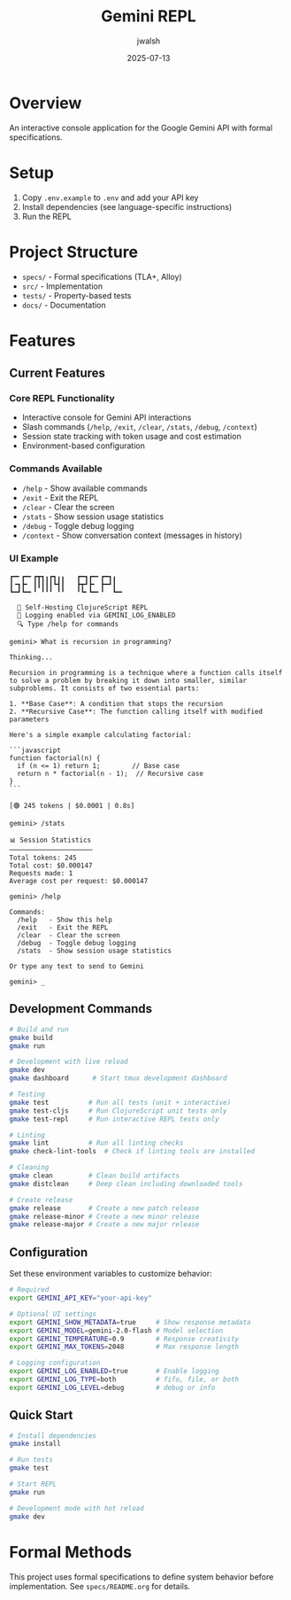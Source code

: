 #+TITLE: Gemini REPL
#+AUTHOR: jwalsh
#+DATE: 2025-07-13

[[https://github.com/aygp-dr/gemini-repl/blob/main/LICENSE][https://img.shields.io/badge/License-MIT-blue.svg]]
[[https://www.freebsd.org/][https://img.shields.io/badge/FreeBSD-14.3-red.svg]]
[[https://clojure.org/releases/tools][https://img.shields.io/badge/Clojure-1.12.0-blue.svg]]
[[https://nodejs.org/][https://img.shields.io/badge/Node.js-22.14-green.svg]]
[[https://lamport.azurewebsites.net/tla/tla.html][https://img.shields.io/badge/TLA+-1.8.0-purple.svg]]
[[https://alloytools.org/][https://img.shields.io/badge/Alloy-6.0.0-orange.svg]]
[[https://orgmode.org/][https://img.shields.io/badge/Org--Mode-9.7-green.svg]]

* Overview

An interactive console application for the Google Gemini API with formal specifications.

* Setup

1. Copy =.env.example= to =.env= and add your API key
2. Install dependencies (see language-specific instructions)
3. Run the REPL

* Project Structure

- =specs/= - Formal specifications (TLA+, Alloy)
- =src/= - Implementation
- =tests/= - Property-based tests
- =docs/= - Documentation

* Features

** Current Features

*** Core REPL Functionality
- Interactive console for Gemini API interactions
- Slash commands (=/help=, =/exit=, =/clear=, =/stats=, =/debug=, =/context=)
- Session state tracking with token usage and cost estimation
- Environment-based configuration

*** Commands Available
- =/help= - Show available commands
- =/exit= - Exit the REPL
- =/clear= - Clear the screen
- =/stats= - Show session usage statistics
- =/debug= - Toggle debug logging
- =/context= - Show conversation context (messages in history)

*** UI Example

#+BEGIN_SRC
┏━╸┏━╸┏┳┓╻┏┓╻╻   ┏━┓┏━╸┏━┓╻  
┃╺┓┣╸ ┃┃┃┃┃┗┫┃   ┣┳┛┣╸ ┣━┛┃  
┗━┛┗━╸╹ ╹╹╹ ╹╹   ╹┗╸┗━╸╹  ┗━╸

  🤖 Self-Hosting ClojureScript REPL
  📝 Logging enabled via GEMINI_LOG_ENABLED
  🔍 Type /help for commands

gemini> What is recursion in programming?

Thinking...

Recursion in programming is a technique where a function calls itself to solve a problem by breaking it down into smaller, similar subproblems. It consists of two essential parts:

1. **Base Case**: A condition that stops the recursion
2. **Recursive Case**: The function calling itself with modified parameters

Here's a simple example calculating factorial:

```javascript
function factorial(n) {
  if (n <= 1) return 1;        // Base case
  return n * factorial(n - 1);  // Recursive case
}
```

[🟢 245 tokens | $0.0001 | 0.8s]

gemini> /stats

📊 Session Statistics
─────────────────────
Total tokens: 245
Total cost: $0.000147
Requests made: 1
Average cost per request: $0.000147

gemini> /help

Commands:
  /help   - Show this help
  /exit   - Exit the REPL
  /clear  - Clear the screen
  /debug  - Toggle debug logging
  /stats  - Show session usage statistics

Or type any text to send to Gemini

gemini> _
#+END_SRC

** Development Commands

#+BEGIN_SRC bash
# Build and run
gmake build
gmake run

# Development with live reload
gmake dev
gmake dashboard      # Start tmux development dashboard

# Testing
gmake test          # Run all tests (unit + interactive)
gmake test-cljs     # Run ClojureScript unit tests only
gmake test-repl     # Run interactive REPL tests only

# Linting
gmake lint          # Run all linting checks
gmake check-lint-tools  # Check if linting tools are installed

# Cleaning
gmake clean         # Clean build artifacts
gmake distclean     # Deep clean including downloaded tools

# Create release
gmake release       # Create a new patch release
gmake release-minor # Create a new minor release
gmake release-major # Create a new major release
#+END_SRC

** Configuration

Set these environment variables to customize behavior:

#+BEGIN_SRC bash
# Required
export GEMINI_API_KEY="your-api-key"

# Optional UI settings
export GEMINI_SHOW_METADATA=true     # Show response metadata
export GEMINI_MODEL=gemini-2.0-flash # Model selection
export GEMINI_TEMPERATURE=0.9        # Response creativity
export GEMINI_MAX_TOKENS=2048        # Max response length

# Logging configuration
export GEMINI_LOG_ENABLED=true       # Enable logging
export GEMINI_LOG_TYPE=both          # fifo, file, or both
export GEMINI_LOG_LEVEL=debug        # debug or info
#+END_SRC

** Quick Start

#+BEGIN_SRC bash
# Install dependencies
gmake install

# Run tests
gmake test

# Start REPL
gmake run

# Development mode with hot reload
gmake dev
#+END_SRC


* Formal Methods

This project uses formal specifications to define system behavior before implementation.
See =specs/README.org= for details.